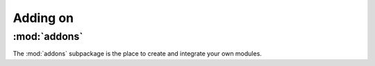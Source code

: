 Adding on
============

:mod:`addons`
----------------
The :mod:`addons` subpackage is the place to create and integrate your own modules.
